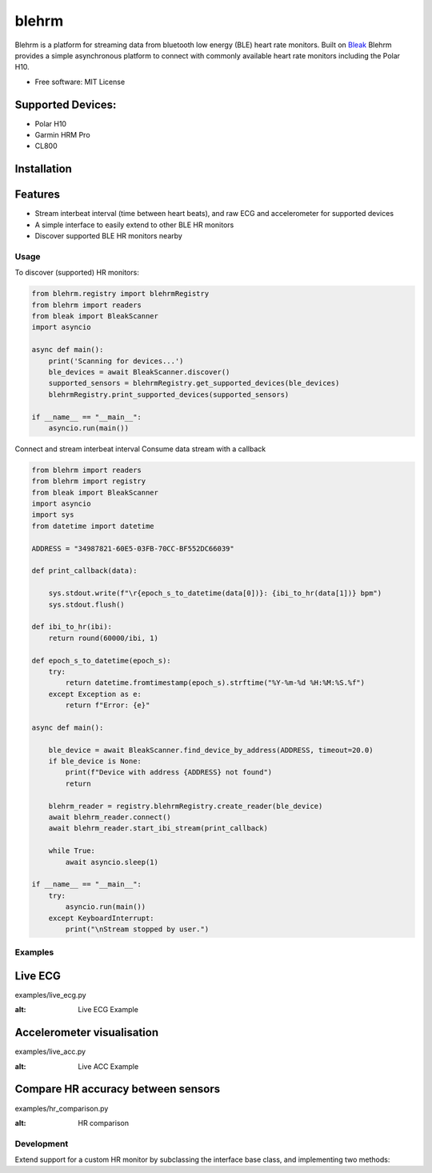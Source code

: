 =============
blehrm
=============

Blehrm is a platform for streaming data from bluetooth low energy (BLE) heart rate monitors. Built on `Bleak <https://github.com/hbldh/bleak>`_
Blehrm provides a simple asynchronous platform to connect with commonly available heart rate monitors including the Polar H10.

- Free software: MIT License

Supported Devices:
------------------
- Polar H10
- Garmin HRM Pro
- CL800

Installation
------------

.. code-block:: bash
    pip install blehrm

Features
--------
- Stream interbeat interval (time between heart beats), and raw ECG and accelerometer for supported devices
- A simple interface to easily extend to other BLE HR monitors
- Discover supported BLE HR monitors nearby

Usage
=====

To discover (supported) HR monitors:

.. code-block:: python

    from blehrm.registry import blehrmRegistry 
    from blehrm import readers
    from bleak import BleakScanner
    import asyncio

    async def main():
        print('Scanning for devices...')
        ble_devices = await BleakScanner.discover()
        supported_sensors = blehrmRegistry.get_supported_devices(ble_devices)
        blehrmRegistry.print_supported_devices(supported_sensors)

    if __name__ == "__main__":
        asyncio.run(main())

Connect and stream interbeat interval 
Consume data stream with a callback

.. code-block:: python

    from blehrm import readers
    from blehrm import registry
    from bleak import BleakScanner
    import asyncio
    import sys
    from datetime import datetime

    ADDRESS = "34987821-60E5-03FB-70CC-BF552DC66039"

    def print_callback(data):

        sys.stdout.write(f"\r{epoch_s_to_datetime(data[0])}: {ibi_to_hr(data[1])} bpm")
        sys.stdout.flush()

    def ibi_to_hr(ibi):
        return round(60000/ibi, 1)

    def epoch_s_to_datetime(epoch_s):
        try:
            return datetime.fromtimestamp(epoch_s).strftime("%Y-%m-%d %H:%M:%S.%f")
        except Exception as e:
            return f"Error: {e}"
        
    async def main():
        
        ble_device = await BleakScanner.find_device_by_address(ADDRESS, timeout=20.0)
        if ble_device is None:
            print(f"Device with address {ADDRESS} not found")
            return

        blehrm_reader = registry.blehrmRegistry.create_reader(ble_device)    
        await blehrm_reader.connect()
        await blehrm_reader.start_ibi_stream(print_callback)

        while True:
            await asyncio.sleep(1)

    if __name__ == "__main__":
        try:
            asyncio.run(main())
        except KeyboardInterrupt:
            print("\nStream stopped by user.")

Examples
=======

Live ECG
--------
examples/live_ecg.py

.. image:: images/live_ecg.gif
:alt: Live ECG Example

Accelerometer visualisation
--------
examples/live_acc.py

.. image:: images/live_ecg.gif
:alt: Live ACC Example

Compare HR accuracy between sensors
------
examples/hr_comparison.py

.. image:: images/hr_comparison.png
:alt: HR comparison



Development
==========

Extend support for a custom HR monitor by subclassing the interface base class, and implementing two methods:

.. code-block:: python
    # blehrm/readers/custom_hrm.py

    from blehrm.interface import SensorReaderInterface
    from blehrm.registry import blehrmRegistry
    import time
    import numpy as np

    @blehrmRegistry.register("CustomHRMReader")
    class CustomHRMReader(SensorReaderInterface):
        
        def __init__(self, ble_device):
            super().__init__(ble_device)
        
        @staticmethod
        def is_supported(device_name):
            return device_name is not None and "Device_name" in device_name
        
        def _ibi_data_processor(self, bytes_data):
            ibi = bytes_data_to_ibi(bytes_data) # Code to process bytes message to ibi

            return np.array([time.time_ns/1.0e9, ibi])